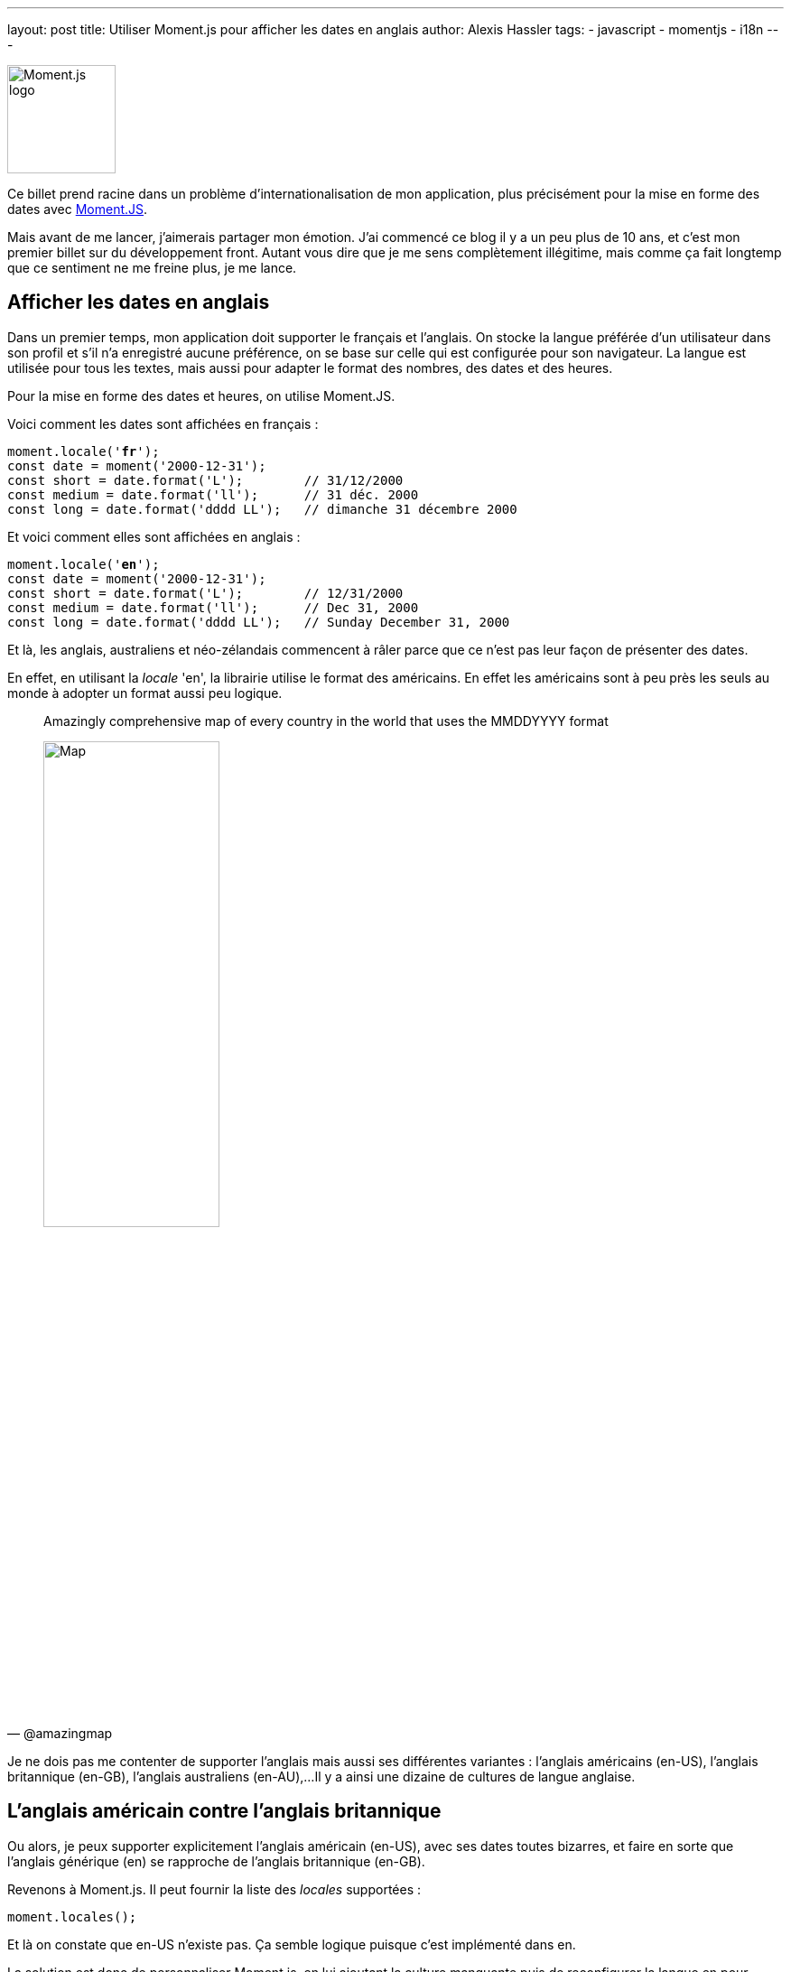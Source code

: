 ---
layout: post
title: Utiliser Moment.js pour afficher les dates en anglais
author: Alexis Hassler
tags: 
- javascript 
- momentjs
- i18n
---

[.right]
image::/images/i18n/momentjs.svg[Moment.js logo, 120]

Ce billet prend racine dans un problème d'internationalisation de mon application, plus précisément pour la mise en forme des dates avec https://momentjs.com/[Moment.JS].

Mais avant de me lancer, j'aimerais partager mon émotion.
J'ai commencé ce blog il y a un peu plus de 10 ans, et c'est mon premier billet sur du développement front.
Autant vous dire que je me sens complètement illégitime, mais comme ça fait longtemp que ce sentiment ne me freine plus, je me lance.

//<!--more-->

== Afficher les dates en anglais

Dans un premier temps, mon application doit supporter le français et l'anglais.
On stocke la langue préférée d'un utilisateur dans son profil et s'il n'a enregistré aucune préférence, on se base sur celle qui est configurée pour son navigateur.
La langue est utilisée pour tous les textes, mais aussi pour adapter le format des nombres, des dates et des heures.

Pour la mise en forme des dates et heures, on utilise Moment.JS.

Voici comment les dates sont affichées en français :

[source, subs="verbatim,quotes"]
----
moment.locale('**fr**');
const date = moment('2000-12-31');
const short = date.format('L');        // 31/12/2000
const medium = date.format('ll');      // 31 déc. 2000
const long = date.format('dddd LL');   // dimanche 31 décembre 2000
----

Et voici comment elles sont affichées en anglais : 

[source, subs="verbatim,quotes"]
----
moment.locale('**en**');
const date = moment('2000-12-31');
const short = date.format('L');        // 12/31/2000
const medium = date.format('ll');      // Dec 31, 2000
const long = date.format('dddd LL');   // Sunday December 31, 2000
----

Et là, les anglais, australiens et néo-zélandais commencent à râler parce que ce n'est pas leur façon de présenter des dates.

En effet, en utilisant la _locale_ 'en', la librairie utilise le format des américains.
En effet les américains sont à peu près les seuls au monde à adopter un format aussi peu logique.

[quote, '@amazingmap', subs="verbatim,quotes"]
____
Amazingly comprehensive  map of every  country in the world that uses the MMDDYYYY format

[.center]
image::/images/i18n/map-MMDDYYYY.jpeg[Map,50%]
____

Je ne dois pas me contenter de supporter l'anglais mais aussi ses différentes variantes : l'anglais américains (en-US), l'anglais britannique (en-GB), l'anglais australiens (en-AU),...
Il y a ainsi une dizaine de cultures de langue anglaise.

== L'anglais américain contre l'anglais britannique

Ou alors, je peux supporter explicitement l'anglais américain (en-US), avec ses dates toutes bizarres, et faire en sorte que l'anglais générique (en) se rapproche de l'anglais britannique (en-GB).

Revenons à Moment.js. 
Il peut fournir la liste des _locales_ supportées :

[source, subs="verbatim,quotes"]
----
moment.locales();
----

Et là on constate que en-US n'existe pas.
Ça semble logique puisque c'est implémenté dans en.

La solution est donc de personnaliser Moment.js, en lui ajoutant la culture manquante puis de reconfigurer la langue en pour qu'elle soit britannique.

[source, subs="verbatim,quotes"]
----
    moment.defineLocale('en-us', {parentLocale:'en'});
    moment.updateLocale('en', {...moment.localeData('en-gb')._config, abbr: 'en'});
----

Dans cette nouvelle configuration, voici comment les dates sont affichées en anglais : 

[source, subs="verbatim,quotes"]
----
moment.locale('**en**');
const date = moment('2000-12-31');
const short = date.format('L');        // 31/12/2000
const medium = date.format('ll');      // 31 Dec 2000
const long = date.format('dddd LL');   // Sunday 31 December 2000
----

NOTE: Le format `ll` ne donne pas toujours le résultat attendu lorsqu'on reconfigure Moment.js à la volée.
En revanche, ça fonctionne de façon plus stable si la personnalisation est faite dès le démarrage.

== Le résultat

En conclusion, l'erreur initiale a été de considérer que la mise en forme des dates dépend de la langue.
En réalité, il dépend plus du pays.

[.center]
link:https://en.wikipedia.org/wiki/Date_format_by_country[image:/images/i18n/date-format-by-country.svg[Formats de dates par pays]]

Finalement, il ne faut que 3 lignes de codes pour que l'anglais générique soit celui des britanniques et pas celui des américains.
Mais ça reste de la bidouille, et le jour où il faudra virer Moment.js ça ne marchera plus.
Vous pouvez les voir à l'oeuvre dans ce https://jsfiddle.net/sewatech/eq3j5ods/[bac à sable].
